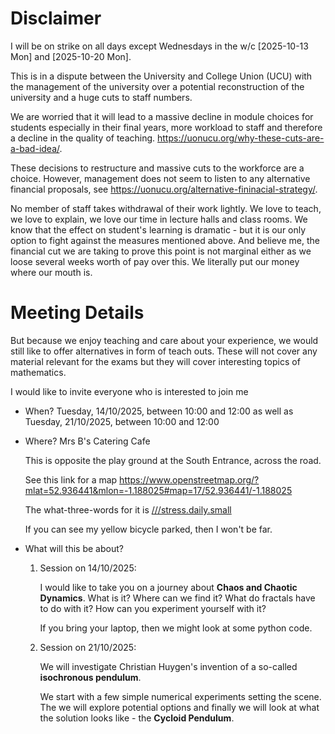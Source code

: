 * Disclaimer
I will be on strike on all days except Wednesdays in the w/c [2025-10-13 Mon]
and [2025-10-20 Mon].

This is in a dispute between the University and College Union (UCU) with the
management of the university over a potential reconstruction of the university
and a huge cuts to staff numbers.

We are worried that it will lead to a massive decline in module choices for
students especially in their final years, more workload to staff and therefore a
decline in the quality of teaching.
[[https://uonucu.org/why-these-cuts-are-a-bad-idea/]].

These decisions to restructure and massive cuts to the workforce are a choice.
However, management does not seem to listen to any alternative financial
proposals, see [[https://uonucu.org/alternative-fininacial-strategy/]].

No member of staff takes withdrawal of their work lightly. We love to teach, we
love to explain, we love our time in lecture halls and class rooms. We know that
the effect on student's learning is dramatic - but it is our only option to
fight against the measures mentioned above. And believe me, the financial cut we
are taking to prove this point is not marginal either as we loose several weeks
worth of pay over this. We literally put our money where our mouth is.

* Meeting Details
But because we enjoy teaching and care about your experience, we would still
like to offer alternatives in form of teach outs. These will not cover any
material relevant for the exams but they will cover interesting topics of
mathematics.

I would like to invite everyone who is interested to join me

- When? Tuesday, 14/10/2025, between 10:00 and 12:00 as well as
        Tuesday, 21/10/2025, between 10:00 and 12:00

- Where? Mrs B's Catering Cafe

  This is opposite the play ground at the South Entrance, across the road.

  See this link for a map
  [[https://www.openstreetmap.org/?mlat=52.936441&mlon=-1.188025#map=17/52.936441/-1.188025]]

  The what-three-words for it is [[https://what3words.com/stress.daily.small][///stress.daily.small]]

  If you can see my yellow bicycle parked, then I won't be far.

- What will this be about?

  1. Session on 14/10/2025:

     I would like to take you on a journey about *Chaos and Chaotic Dynamics*.
     What is it? Where can we find it? What do fractals have to do with it? How
     can you experiment yourself with it?

     If you bring your laptop, then we might look at some python code.

  2. Session on 21/10/2025:

     We will investigate Christian Huygen's invention of a so-called *isochronous pendulum*.

     We start with a few simple numerical experiments setting the scene. The we
     will explore potential options and finally we will look at what the
     solution looks like - the *Cycloid Pendulum*.
